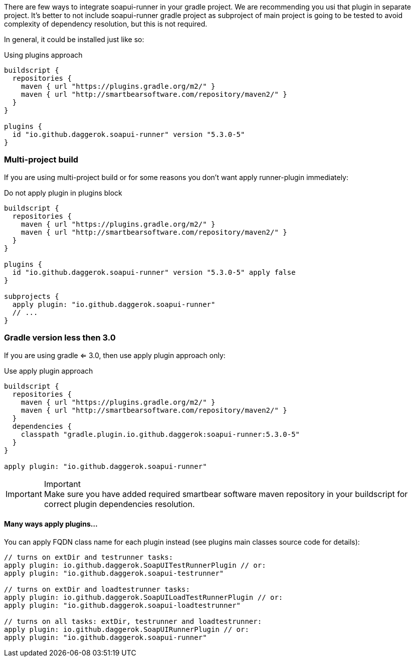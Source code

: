 
There are few ways to integrate soapui-runner in your gradle project.
We are recommending you usi that plugin in separate project.
It's better to not include soapui-runner gradle project as subproject of main project is going to be tested to avoid complexity of dependency resolution, but this is not required.

In general, it could be installed just like so:

.Using plugins approach
[source,groovy]
----
buildscript {
  repositories {
    maven { url "https://plugins.gradle.org/m2/" }
    maven { url "http://smartbearsoftware.com/repository/maven2/" }
  }
}

plugins {
  id "io.github.daggerok.soapui-runner" version "5.3.0-5"
}
----

=== Multi-project build

If you are using multi-project build or for some reasons you don't want apply runner-plugin immediately:

.Do not apply plugin in plugins block
[source,groovy]
----
buildscript {
  repositories {
    maven { url "https://plugins.gradle.org/m2/" }
    maven { url "http://smartbearsoftware.com/repository/maven2/" }
  }
}

plugins {
  id "io.github.daggerok.soapui-runner" version "5.3.0-5" apply false
}

subprojects {
  apply plugin: "io.github.daggerok.soapui-runner"
  // ...
}
----

=== Gradle version less then 3.0

If you are using gradle <= 3.0, then use apply plugin approach only:

.Use apply plugin approach
[source,groovy]
----
buildscript {
  repositories {
    maven { url "https://plugins.gradle.org/m2/" }
    maven { url "http://smartbearsoftware.com/repository/maven2/" }
  }
  dependencies {
    classpath "gradle.plugin.io.github.daggerok:soapui-runner:5.3.0-5"
  }
}

apply plugin: "io.github.daggerok.soapui-runner"
----

.Important
IMPORTANT: Make sure you have added required smartbear software maven repository
           in your buildscript for correct plugin dependencies resolution.

==== Many ways apply plugins...

You can apply FQDN class name for each plugin instead (see plugins main classes source code for details):

[source,groovy]
----
// turns on extDir and testrunner tasks:
apply plugin: io.github.daggerok.SoapUITestRunnerPlugin // or:
apply plugin: "io.github.daggerok.soapui-testrunner"

// turns on extDir and loadtestrunner tasks:
apply plugin: io.github.daggerok.SoapUILoadTestRunnerPlugin // or:
apply plugin: "io.github.daggerok.soapui-loadtestrunner"

// turns on all tasks: extDir, testrunner and loadtestrunner:
apply plugin: io.github.daggerok.SoapUIRunnerPlugin // or:
apply plugin: "io.github.daggerok.soapui-runner"
----
